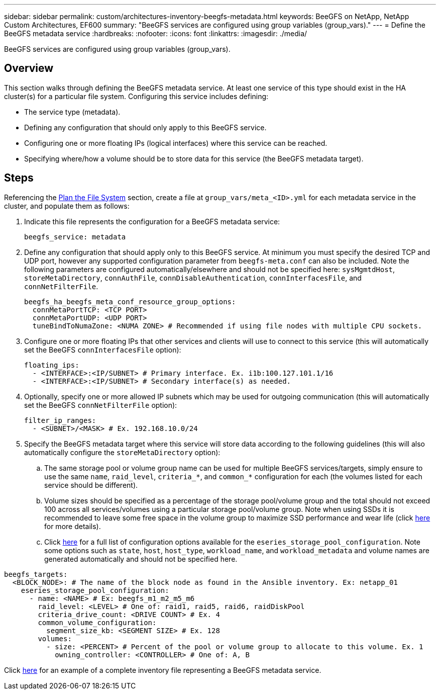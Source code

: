 ---
sidebar: sidebar
permalink: custom/architectures-inventory-beegfs-metadata.html
keywords: BeeGFS on NetApp, NetApp Custom Architectures, EF600
summary: "BeeGFS services are configured using group variables (group_vars)."
---
= Define the BeeGFS metadata service
:hardbreaks:
:nofooter:
:icons: font
:linkattrs:
:imagesdir: ./media/


[.lead]
BeeGFS services are configured using group variables (group_vars).

== Overview

This section walks through defining the BeeGFS metadata service. At least one service of this type should exist in the HA cluster(s) for a particular file system. Configuring this service includes defining: 

* The service type (metadata).
* Defining any configuration that should only apply to this BeeGFS service. 
* Configuring one or more floating IPs (logical interfaces) where this service can be reached.
* Specifying where/how a volume should be to store data for this service (the BeeGFS metadata target).

== Steps

Referencing the link:custom/architectures-plan-file-system.html[Plan the File System^] section, create a file at `group_vars/meta_<ID>.yml` for each metadata service in the cluster, and populate them as follows:

. Indicate this file represents the configuration for a BeeGFS metadata service: 
+
[source,yaml]
----
beegfs_service: metadata      
----
. Define any configuration that should apply only to this BeeGFS service. At minimum you must specify the desired TCP and UDP port, however any supported configuration parameter from `beegfs-meta.conf` can also be included. Note the following parameters are configured automatically/elsewhere and should not be specified here: `sysMgmtdHost`, `storeMetaDirectory`, `connAuthFile`, `connDisableAuthentication`, `connInterfacesFile`, and `connNetFilterFile`.
+
[source,yaml]
----
beegfs_ha_beegfs_meta_conf_resource_group_options:
  connMetaPortTCP: <TCP PORT>
  connMetaPortUDP: <UDP PORT>
  tuneBindToNumaZone: <NUMA ZONE> # Recommended if using file nodes with multiple CPU sockets.
----
. Configure one or more floating IPs that other services and clients will use to connect to this service (this will automatically set the BeeGFS `connInterfacesFile` option):
+ 
[source,yaml]
----
floating_ips:
  - <INTERFACE>:<IP/SUBNET> # Primary interface. Ex. i1b:100.127.101.1/16
  - <INTERFACE>:<IP/SUBNET> # Secondary interface(s) as needed.
----
. Optionally, specify one or more allowed IP subnets which may be used for outgoing communication (this will automatically set the BeeGFS `connNetFilterFile` option):
+
[source,yaml]
----
filter_ip_ranges:
  - <SUBNET>/<MASK> # Ex. 192.168.10.0/24
----
. Specify the BeeGFS metadata target where this service will store data according to the following guidelines (this will also automatically configure the `storeMetaDirectory` option):
.. The same storage pool or volume group name can be used for multiple BeeGFS services/targets, simply ensure to use the same `name`, `raid_level`, `criteria_*`, and `common_*` configuration for each (the volumes listed for each service should be different).
.. Volume sizes should be specified as a percentage of the storage pool/volume group and the total should not exceed 100 across all services/volumes using a particular storage pool/volume group. Note when using SSDs it is recommended to leave some free space in the volume group to maximize SSD performance and wear life (click link:second-gen/beegfs-deploy-recommended-volume-percentages.html[here^] for more details).
.. Click link:https://github.com/netappeseries/santricity/tree/release-1.3.1/roles/nar_santricity_host#role-variables[here^] for a full list of configuration options available for the `eseries_storage_pool_configuration`. Note some options such as `state`, `host`, `host_type`, `workload_name`, and `workload_metadata` and volume names are generated automatically and should not be specified here. 

[source,yaml]
----
beegfs_targets:
  <BLOCK_NODE>: # The name of the block node as found in the Ansible inventory. Ex: netapp_01
    eseries_storage_pool_configuration:
      - name: <NAME> # Ex: beegfs_m1_m2_m5_m6
        raid_level: <LEVEL> # One of: raid1, raid5, raid6, raidDiskPool
        criteria_drive_count: <DRIVE COUNT> # Ex. 4
        common_volume_configuration:                
          segment_size_kb: <SEGMENT SIZE> # Ex. 128
        volumes:
          - size: <PERCENT> # Percent of the pool or volume group to allocate to this volume. Ex. 1
            owning_controller: <CONTROLLER> # One of: A, B
----

Click link:https://github.com/netappeseries/beegfs/blob/master/getting_started/beegfs_on_netapp/gen2/group_vars/meta_01.yml[here^] for an example of a complete inventory file representing a BeeGFS metadata service.